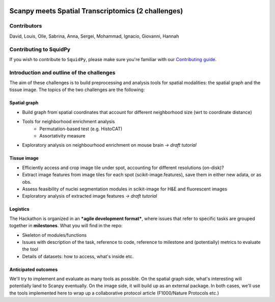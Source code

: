 |PyPI| |CI| |Notebooks| |Docs| |Coverage|

Scanpy meets Spatial Transcriptomics (2 challenges)
===================================================

Contributors
------------
David, Louis, Olle, Sabrina, Anna, Sergei, Mohammad, Ignacio, Giovanni, Hannah

Contributing to SquidPy
-----------------------
If you wish to contribute to ``SquidPy``, please make sure you're familiar with our
`Contributing guide <CONTRIBUTING.rst>`_.

Introduction and outline of the challenges
------------------------------------------
The aim of these challenges is to build preprocessing and analysis tools for spatial modalities: the spatial graph and
the tissue image. The topics of the two challenges are the following:

Spatial graph
~~~~~~~~~~~~~
- Build graph from spatial coordinates that account for different neighborhood size (wrt to coordinate distance)
- Tools for neighborhood enrichment analysis
    - Permutation-based test (e.g. HistoCAT)
    - Assortativity measure
- Exploratory analysis on neighbourhood enrichment on mouse brain *→ draft tutorial*

Tissue image
~~~~~~~~~~~~
- Efficiently access and crop image tile under spot, accounting for different resolutions (on-disk)?
- Extract image features from image tiles for each spot (scikit-image.features), save them in either new adata,
  or as obs.
- Assess feasibility of nuclei segmentation modules in scikit-image for H&E and fluorescent images
- Exploratory analysis of extracted image features *→ draft tutorial*

Logistics
~~~~~~~~~
The Hackathon is organized in an ***agile development format***, where issues that refer to specific tasks are grouped
together in **milestones**. What you will find in the repo:

- Skeleton of modules/functions
- Issues with description of the task, reference to code, reference to milestone and (potentially) metrics
  to evaluate the tool
- Details of datasets: how to access, what's inside etc.

Anticipated outcomes
~~~~~~~~~~~~~~~~~~~~
We'll try to implement and evaluate as many tools as possible. On the spatial graph side, what's interesting will
potentially land to Scanpy eventually. On the image side, it will build up as an external package.
In both cases, we'll use the tools implemented here to wrap up a collaborative protocol article
(F1000/Nature Protocols etc.)


.. |PyPI| image:: https://img.shields.io/pypi/v/squidpy.svg
    :target: https://img.shields.io/pypi/v/squidpy.svg
    :alt: PyPI

.. |CI| image:: https://img.shields.io/github/workflow/status/theislab/squidpy/CI/master
    :target: https://github.com/theislab/squidpy/actions
    :alt: CI

.. |Notebooks| image:: https://img.shields.io/github/workflow/status/theislab/squidpy_notebooks/CI/master
    :target: https://github.com/theislab/squidpy_notebooks/actions
    :alt: Notebooks CI

.. |Docs| image:: https://img.shields.io/readthedocs/squidpy
    :target: https://img.shields.io/readthedocs/squidpy
    :alt: Documentation

.. |Coverage| image:: https://codecov.io/gh/theislab/squidpy/branch/master/graph/badge.svg?token=JQZA3UZ94Y
    :target: https://codecov.io/gh/theislab/squidpy
    :alt: Coverage
